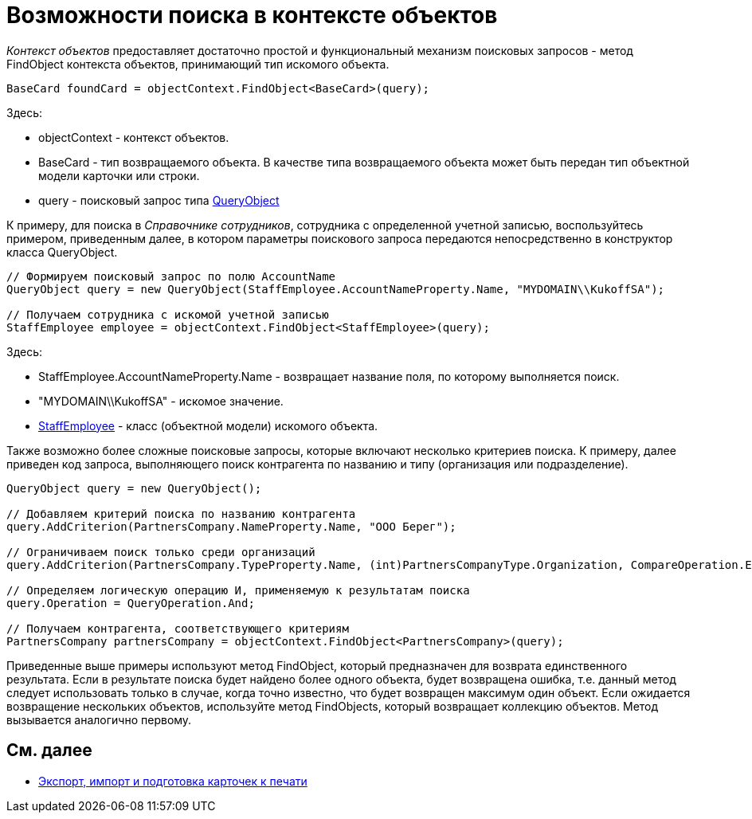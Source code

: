 = Возможности поиска в контексте объектов

_Контекст объектов_ предоставляет достаточно простой и функциональный механизм поисковых запросов - метод [.keyword .apiname]#FindObject# контекста объектов, принимающий тип искомого объекта.

[source,csharp]
----
BaseCard foundCard = objectContext.FindObject<BaseCard>(query);
----

Здесь:

* objectContext - контекст объектов.
* BaseCard - тип возвращаемого объекта. В качестве типа возвращаемого объекта может быть передан тип объектной модели карточки или строки.
* query - поисковый запрос типа xref:..xref:api/DocsVision/Platform/ObjectModel/Search/QueryObject_CL.adoc[QueryObject]

К примеру, для поиска в _Справочнике сотрудников_, сотрудника с определенной учетной записью, воспользуйтесь примером, приведенным далее, в котором параметры поискового запроса передаются непосредственно в конструктор класса [.keyword .apiname]#QueryObject#.

[source,csharp]
----
// Формируем поисковый запрос по полю AccountName
QueryObject query = new QueryObject(StaffEmployee.AccountNameProperty.Name, "MYDOMAIN\\KukoffSA");

// Получаем сотрудника с искомой учетной записью
StaffEmployee employee = objectContext.FindObject<StaffEmployee>(query);
----

Здесь:

* StaffEmployee.AccountNameProperty.Name - возвращает название поля, по которому выполняется поиск.
* "MYDOMAIN\\KukoffSA" - искомое значение.
* xref:..xref:api/DocsVision/BackOffice/ObjectModel/StaffEmployee_CL.adoc[StaffEmployee] - класс (объектной модели) искомого объекта.

Также возможно более сложные поисковые запросы, которые включают несколько критериев поиска. К примеру, далее приведен код запроса, выполняющего поиск контрагента по названию и типу (организация или подразделение).

[source,csharp]
----
QueryObject query = new QueryObject();

// Добавляем критерий поиска по названию контрагента
query.AddCriterion(PartnersCompany.NameProperty.Name, "ООО Берег");

// Ограничиваем поиск только среди организаций
query.AddCriterion(PartnersCompany.TypeProperty.Name, (int)PartnersCompanyType.Organization, CompareOperation.Equals);

// Определяем логическую операцию И, применяемую к результатам поиска
query.Operation = QueryOperation.And;

// Получаем контрагента, соответствующего критериям
PartnersCompany partnersCompany = objectContext.FindObject<PartnersCompany>(query);
----

Приведенные выше примеры используют метод [.keyword .apiname]#FindObject#, который предназначен для возврата единственного результата. Если в результате поиска будет найдено более одного объекта, будет возвращена ошибка, т.е. данный метод следует использовать только в случае, когда точно известно, что будет возвращен максимум один объект. Если ожидается возвращение нескольких объектов, используйте метод [.keyword .apiname]#FindObjects#, который возвращает коллекцию объектов. Метод вызывается аналогично первому.

== См. далее

* xref:dm_exportimportprint.adoc[Экспорт, импорт и подготовка карточек к печати]
